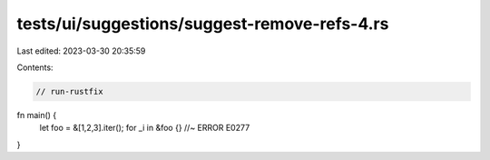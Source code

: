 tests/ui/suggestions/suggest-remove-refs-4.rs
=============================================

Last edited: 2023-03-30 20:35:59

Contents:

.. code-block:: rs

    // run-rustfix
fn main() {
    let foo = &[1,2,3].iter();
    for _i in &foo {} //~ ERROR E0277
}


